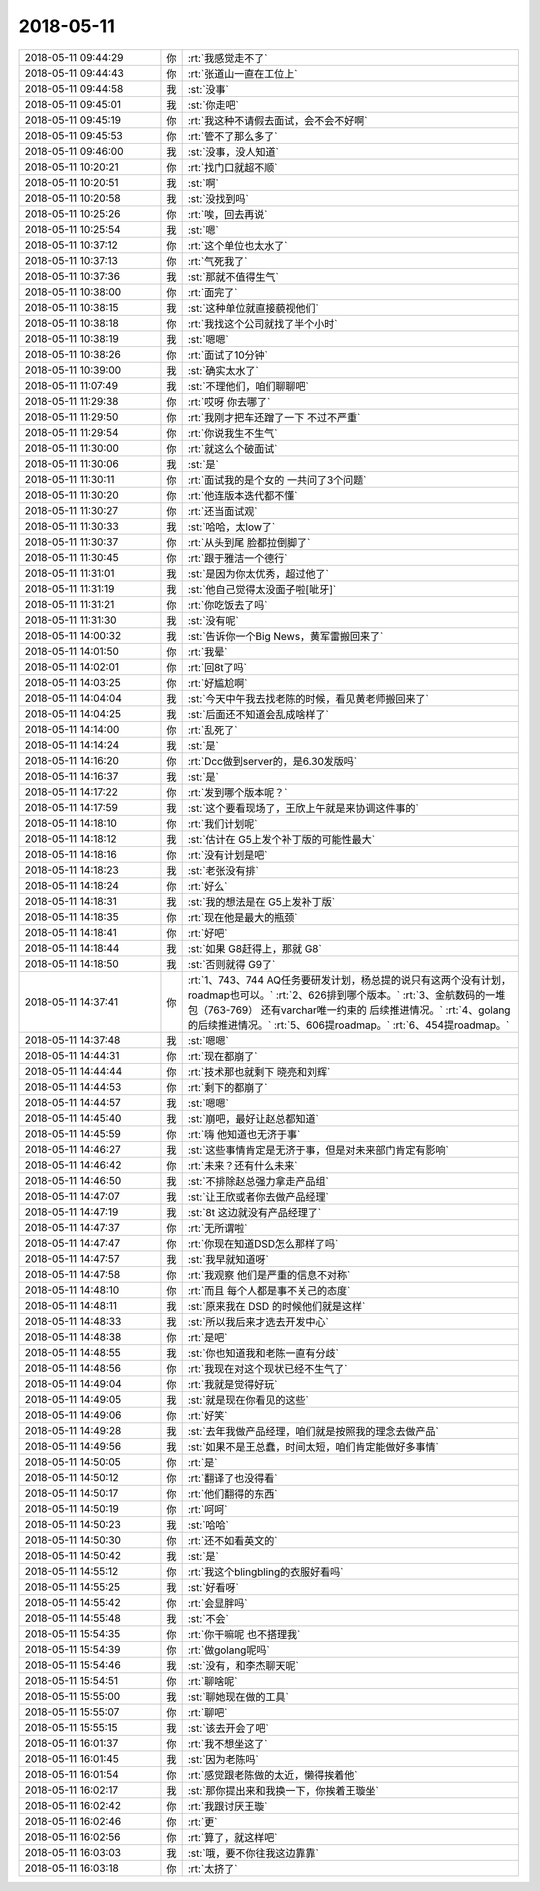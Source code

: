 2018-05-11
-------------

.. list-table::
   :widths: 25, 1, 60

   * - 2018-05-11 09:44:29
     - 你
     - :rt:`我感觉走不了`
   * - 2018-05-11 09:44:43
     - 你
     - :rt:`张道山一直在工位上`
   * - 2018-05-11 09:44:58
     - 我
     - :st:`没事`
   * - 2018-05-11 09:45:01
     - 我
     - :st:`你走吧`
   * - 2018-05-11 09:45:19
     - 你
     - :rt:`我这种不请假去面试，会不会不好啊`
   * - 2018-05-11 09:45:53
     - 你
     - :rt:`管不了那么多了`
   * - 2018-05-11 09:46:00
     - 我
     - :st:`没事，没人知道`
   * - 2018-05-11 10:20:21
     - 你
     - :rt:`找门口就超不顺`
   * - 2018-05-11 10:20:51
     - 我
     - :st:`啊`
   * - 2018-05-11 10:20:58
     - 我
     - :st:`没找到吗`
   * - 2018-05-11 10:25:26
     - 你
     - :rt:`唉，回去再说`
   * - 2018-05-11 10:25:54
     - 我
     - :st:`嗯`
   * - 2018-05-11 10:37:12
     - 你
     - :rt:`这个单位也太水了`
   * - 2018-05-11 10:37:13
     - 你
     - :rt:`气死我了`
   * - 2018-05-11 10:37:36
     - 我
     - :st:`那就不值得生气`
   * - 2018-05-11 10:38:00
     - 你
     - :rt:`面完了`
   * - 2018-05-11 10:38:15
     - 我
     - :st:`这种单位就直接藐视他们`
   * - 2018-05-11 10:38:18
     - 你
     - :rt:`我找这个公司就找了半个小时`
   * - 2018-05-11 10:38:19
     - 我
     - :st:`嗯嗯`
   * - 2018-05-11 10:38:26
     - 你
     - :rt:`面试了10分钟`
   * - 2018-05-11 10:39:00
     - 我
     - :st:`确实太水了`
   * - 2018-05-11 11:07:49
     - 我
     - :st:`不理他们，咱们聊聊吧`
   * - 2018-05-11 11:29:38
     - 你
     - :rt:`哎呀 你去哪了`
   * - 2018-05-11 11:29:50
     - 你
     - :rt:`我刚才把车还蹭了一下 不过不严重`
   * - 2018-05-11 11:29:54
     - 你
     - :rt:`你说我生不生气`
   * - 2018-05-11 11:30:00
     - 你
     - :rt:`就这么个破面试`
   * - 2018-05-11 11:30:06
     - 我
     - :st:`是`
   * - 2018-05-11 11:30:11
     - 你
     - :rt:`面试我的是个女的 一共问了3个问题`
   * - 2018-05-11 11:30:20
     - 你
     - :rt:`他连版本迭代都不懂`
   * - 2018-05-11 11:30:27
     - 你
     - :rt:`还当面试观`
   * - 2018-05-11 11:30:33
     - 我
     - :st:`哈哈，太low了`
   * - 2018-05-11 11:30:37
     - 你
     - :rt:`从头到尾 脸都拉倒脚了`
   * - 2018-05-11 11:30:45
     - 你
     - :rt:`跟于雅洁一个德行`
   * - 2018-05-11 11:31:01
     - 我
     - :st:`是因为你太优秀，超过他了`
   * - 2018-05-11 11:31:19
     - 我
     - :st:`他自己觉得太没面子啦[呲牙]`
   * - 2018-05-11 11:31:21
     - 你
     - :rt:`你吃饭去了吗`
   * - 2018-05-11 11:31:30
     - 我
     - :st:`没有呢`
   * - 2018-05-11 14:00:32
     - 我
     - :st:`告诉你一个Big News，黄军雷搬回来了`
   * - 2018-05-11 14:01:50
     - 你
     - :rt:`我晕`
   * - 2018-05-11 14:02:01
     - 你
     - :rt:`回8t了吗`
   * - 2018-05-11 14:03:25
     - 你
     - :rt:`好尴尬啊`
   * - 2018-05-11 14:04:04
     - 我
     - :st:`今天中午我去找老陈的时候，看见黄老师搬回来了`
   * - 2018-05-11 14:04:25
     - 我
     - :st:`后面还不知道会乱成啥样了`
   * - 2018-05-11 14:14:00
     - 你
     - :rt:`乱死了`
   * - 2018-05-11 14:14:24
     - 我
     - :st:`是`
   * - 2018-05-11 14:16:20
     - 你
     - :rt:`Dcc做到server的，是6.30发版吗`
   * - 2018-05-11 14:16:37
     - 我
     - :st:`是`
   * - 2018-05-11 14:17:22
     - 你
     - :rt:`发到哪个版本呢？`
   * - 2018-05-11 14:17:59
     - 我
     - :st:`这个要看现场了，王欣上午就是来协调这件事的`
   * - 2018-05-11 14:18:10
     - 你
     - :rt:`我们计划呢`
   * - 2018-05-11 14:18:12
     - 我
     - :st:`估计在 G5上发个补丁版的可能性最大`
   * - 2018-05-11 14:18:16
     - 你
     - :rt:`没有计划是吧`
   * - 2018-05-11 14:18:23
     - 我
     - :st:`老张没有排`
   * - 2018-05-11 14:18:24
     - 你
     - :rt:`好么`
   * - 2018-05-11 14:18:31
     - 我
     - :st:`我的想法是在 G5上发补丁版`
   * - 2018-05-11 14:18:35
     - 你
     - :rt:`现在他是最大的瓶颈`
   * - 2018-05-11 14:18:41
     - 你
     - :rt:`好吧`
   * - 2018-05-11 14:18:44
     - 我
     - :st:`如果 G8赶得上，那就 G8`
   * - 2018-05-11 14:18:50
     - 我
     - :st:`否则就得 G9了`
   * - 2018-05-11 14:37:41
     - 你
     - :rt:`1、743、744  AQ任务要研发计划，杨总提的说只有这两个没有计划，roadmap也可以。`
       :rt:`2、626排到哪个版本。`
       :rt:`3、金航数码的一堆包（763-769） 还有varchar唯一约束的 后续推进情况。`
       :rt:`4、golang的后续推进情况。`
       :rt:`5、606提roadmap。`
       :rt:`6、454提roadmap。`
   * - 2018-05-11 14:37:48
     - 我
     - :st:`嗯嗯`
   * - 2018-05-11 14:44:31
     - 你
     - :rt:`现在都崩了`
   * - 2018-05-11 14:44:44
     - 你
     - :rt:`技术那也就剩下 晓亮和刘辉`
   * - 2018-05-11 14:44:53
     - 你
     - :rt:`剩下的都崩了`
   * - 2018-05-11 14:44:57
     - 我
     - :st:`嗯嗯`
   * - 2018-05-11 14:45:40
     - 我
     - :st:`崩吧，最好让赵总都知道`
   * - 2018-05-11 14:45:59
     - 你
     - :rt:`嗨 他知道也无济于事`
   * - 2018-05-11 14:46:27
     - 我
     - :st:`这些事情肯定是无济于事，但是对未来部门肯定有影响`
   * - 2018-05-11 14:46:42
     - 你
     - :rt:`未来？还有什么未来`
   * - 2018-05-11 14:46:50
     - 我
     - :st:`不排除赵总强力拿走产品组`
   * - 2018-05-11 14:47:07
     - 我
     - :st:`让王欣或者你去做产品经理`
   * - 2018-05-11 14:47:19
     - 我
     - :st:`8t 这边就没有产品经理了`
   * - 2018-05-11 14:47:37
     - 你
     - :rt:`无所谓啦`
   * - 2018-05-11 14:47:47
     - 你
     - :rt:`你现在知道DSD怎么那样了吗`
   * - 2018-05-11 14:47:57
     - 我
     - :st:`我早就知道呀`
   * - 2018-05-11 14:47:58
     - 你
     - :rt:`我观察 他们是严重的信息不对称`
   * - 2018-05-11 14:48:10
     - 你
     - :rt:`而且 每个人都是事不关己的态度`
   * - 2018-05-11 14:48:11
     - 我
     - :st:`原来我在 DSD 的时候他们就是这样`
   * - 2018-05-11 14:48:33
     - 我
     - :st:`所以我后来才选去开发中心`
   * - 2018-05-11 14:48:38
     - 你
     - :rt:`是吧`
   * - 2018-05-11 14:48:55
     - 我
     - :st:`你也知道我和老陈一直有分歧`
   * - 2018-05-11 14:48:56
     - 你
     - :rt:`我现在对这个现状已经不生气了`
   * - 2018-05-11 14:49:04
     - 你
     - :rt:`我就是觉得好玩`
   * - 2018-05-11 14:49:05
     - 我
     - :st:`就是现在你看见的这些`
   * - 2018-05-11 14:49:06
     - 你
     - :rt:`好笑`
   * - 2018-05-11 14:49:28
     - 我
     - :st:`去年我做产品经理，咱们就是按照我的理念去做产品`
   * - 2018-05-11 14:49:56
     - 我
     - :st:`如果不是王总蠢，时间太短，咱们肯定能做好多事情`
   * - 2018-05-11 14:50:05
     - 你
     - :rt:`是`
   * - 2018-05-11 14:50:12
     - 你
     - :rt:`翻译了也没得看`
   * - 2018-05-11 14:50:17
     - 你
     - :rt:`他们翻得的东西`
   * - 2018-05-11 14:50:19
     - 你
     - :rt:`呵呵`
   * - 2018-05-11 14:50:23
     - 我
     - :st:`哈哈`
   * - 2018-05-11 14:50:30
     - 你
     - :rt:`还不如看英文的`
   * - 2018-05-11 14:50:42
     - 我
     - :st:`是`
   * - 2018-05-11 14:55:12
     - 你
     - :rt:`我这个blingbling的衣服好看吗`
   * - 2018-05-11 14:55:25
     - 我
     - :st:`好看呀`
   * - 2018-05-11 14:55:42
     - 你
     - :rt:`会显胖吗`
   * - 2018-05-11 14:55:48
     - 我
     - :st:`不会`
   * - 2018-05-11 15:54:35
     - 你
     - :rt:`你干嘛呢 也不搭理我`
   * - 2018-05-11 15:54:39
     - 你
     - :rt:`做golang呢吗`
   * - 2018-05-11 15:54:46
     - 我
     - :st:`没有，和李杰聊天呢`
   * - 2018-05-11 15:54:51
     - 你
     - :rt:`聊啥呢`
   * - 2018-05-11 15:55:00
     - 我
     - :st:`聊她现在做的工具`
   * - 2018-05-11 15:55:07
     - 你
     - :rt:`聊吧`
   * - 2018-05-11 15:55:15
     - 我
     - :st:`该去开会了吧`
   * - 2018-05-11 16:01:37
     - 你
     - :rt:`我不想坐这了`
   * - 2018-05-11 16:01:45
     - 我
     - :st:`因为老陈吗`
   * - 2018-05-11 16:01:54
     - 你
     - :rt:`感觉跟老陈做的太近，懒得挨着他`
   * - 2018-05-11 16:02:17
     - 我
     - :st:`那你提出来和我换一下，你挨着王璇坐`
   * - 2018-05-11 16:02:42
     - 你
     - :rt:`我跟讨厌王璇`
   * - 2018-05-11 16:02:46
     - 你
     - :rt:`更`
   * - 2018-05-11 16:02:56
     - 你
     - :rt:`算了，就这样吧`
   * - 2018-05-11 16:03:03
     - 我
     - :st:`哦，要不你往我这边靠靠`
   * - 2018-05-11 16:03:18
     - 你
     - :rt:`太挤了`